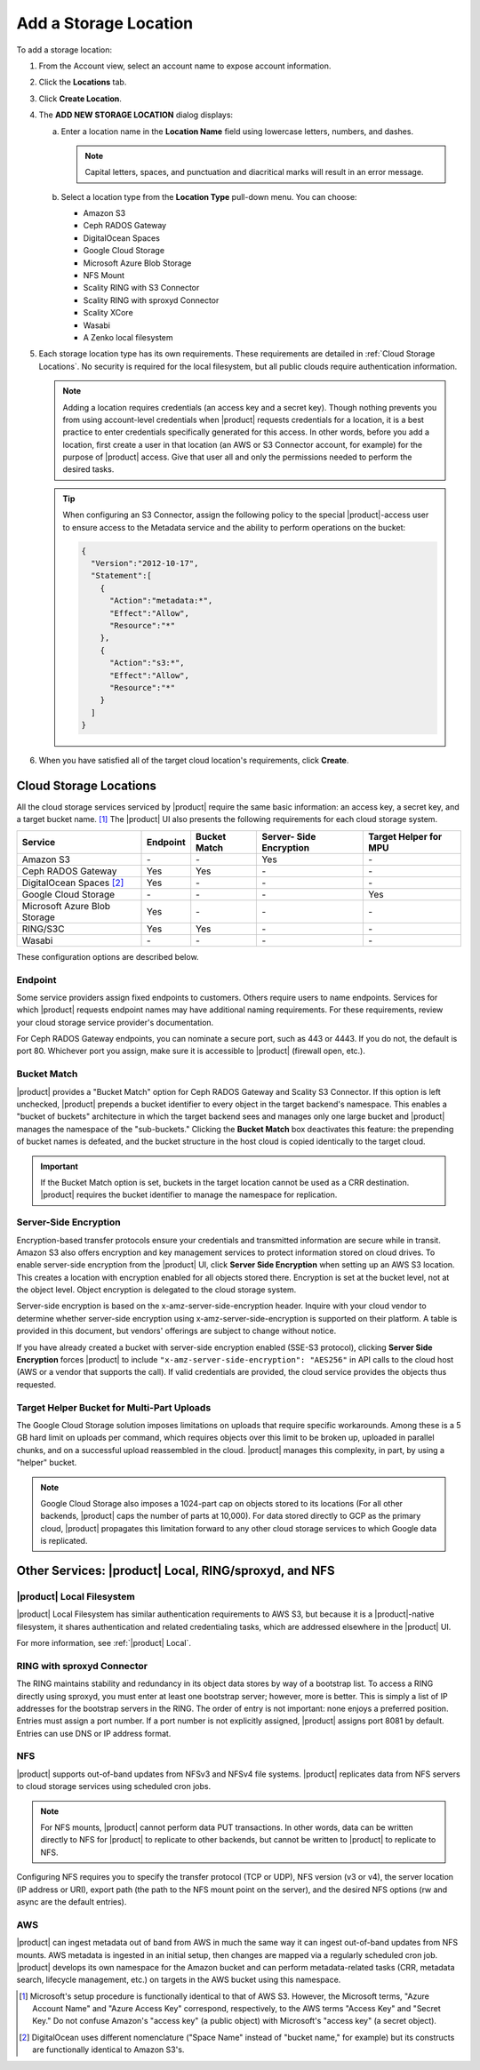 .. _Add a Storage Location:

Add a Storage Location
=========================

To add a storage location:

#. From the Account view, select an account name to expose account information.

   .. image:: ../../Graphics/xdm_ui_account_view.png
	      
#. Click the **Locations** tab.

   .. image:: ../../Graphics/xdm_ui_locations_tab.png
	      
#. Click **Create Location**.

#. The **ADD NEW STORAGE LOCATION** dialog displays:

   .. image:: ../../Graphics/xdm_ui_add_new_storage_location.png

   a. Enter a location name in the **Location Name** field using
      lowercase letters, numbers, and dashes.

      .. note::

         Capital letters, spaces, and punctuation and diacritical
         marks will result in an error message.

   b. Select a location type from the **Location Type** pull-down menu.
      You can choose:

      * Amazon S3
      * Ceph RADOS Gateway
      * DigitalOcean Spaces
      * Google Cloud Storage
      * Microsoft Azure Blob Storage
      * NFS Mount
      * Scality RING with S3 Connector
      * Scality RING with sproxyd Connector
      * Scality XCore
      * Wasabi
      * A Zenko local filesystem

#. Each storage location type has its own requirements. These requirements are
   detailed in :ref:`Cloud Storage Locations`. No security is required for the
   local filesystem, but all public clouds require authentication information.

   .. note::

      Adding a location requires credentials (an access key and a secret key).
      Though nothing prevents you from using account-level credentials when
      |product| requests credentials for a location, it is a best practice to
      enter credentials specifically generated for this access. In other words,
      before you add a location, first create a user in that location (an AWS or
      S3 Connector account, for example) for the purpose of |product| access.
      Give that user all and only the permissions needed to perform the desired
      tasks.

   .. tip::
   
      When configuring an S3 Connector, assign the following policy to the
      special |product|-access user to ensure access to the Metadata service and the
      ability to perform operations on the bucket:

      .. code-block:: json

        {
          "Version":"2012-10-17",
          "Statement":[
            {
              "Action":"metadata:*",
              "Effect":"Allow",
              "Resource":"*"
            },
            {
              "Action":"s3:*",
              "Effect":"Allow",
              "Resource":"*"
            }
          ]
        }

#. When you have satisfied all of the target cloud location's requirements,
   click **Create**.
	
.. _Cloud Storage Locations:

Cloud Storage Locations
-----------------------

All the cloud storage services serviced by |product| require the same basic
information: an access key, a secret key, and a target bucket name. [#f1]_ The
|product| UI also presents the following requirements for each cloud storage
system.

.. tabularcolumns::X{0.35\textwidth}X{0.15\textwidth}X{0.15\textwidth}X{0.15\textwidth}X{0.15\textwidth}
.. table::

   +---------------+----------+--------+------------+---------+
   | Service       | Endpoint | Bucket | Server-    | Target  |
   |               |          | Match  | Side       | Helper  |
   |               |          |        | Encryption | for MPU |
   +===============+==========+========+============+=========+
   | Amazon S3     | \-       | \-     | Yes        | \-      |
   +---------------+----------+--------+------------+---------+
   | Ceph RADOS    | Yes      | Yes    | \-         | \-      |
   | Gateway       |          |        |            |         |
   +---------------+----------+--------+------------+---------+
   | DigitalOcean  | Yes      | \-     | \-         | \-      |
   | Spaces [#f2]_ |          |        |            |         |
   +---------------+----------+--------+------------+---------+
   | Google Cloud  | \-       | \-     | \-         | Yes     |
   | Storage       |          |        |            |         |
   +---------------+----------+--------+------------+---------+
   | Microsoft     | Yes      | \-     | \-         | \-      |
   | Azure Blob    |          |        |            |         |
   | Storage       |          |        |            |         |
   +---------------+----------+--------+------------+---------+
   | RING/S3C      | Yes      | Yes    | \-         | \-      |
   +---------------+----------+--------+------------+---------+
   | Wasabi        | \-       | \-     | \-         | \-      |
   +---------------+----------+--------+------------+---------+

These configuration options are described below.

.. _endpoint:

Endpoint
~~~~~~~~

Some service providers assign fixed endpoints to customers. Others require users
to name endpoints. Services for which |product| requests endpoint names may have
additional naming requirements. For these requirements, review your cloud
storage service provider's documentation.

For Ceph RADOS Gateway endpoints, you can nominate a secure port, such as 443 or
4443. If you do not, the default is port 80. Whichever port you assign, make
sure it is accessible to |product| (firewall open, etc.).

Bucket Match
~~~~~~~~~~~~

|product| provides a "Bucket Match" option for Ceph RADOS Gateway and Scality S3
Connector. If this option is left unchecked, |product| prepends a bucket identifier
to every object in the target backend's namespace.  This enables a "bucket of
buckets" architecture in which the target backend sees and manages only one
large bucket and |product| manages the namespace of the "sub-buckets." Clicking the
**Bucket Match** box deactivates this feature: the prepending of bucket names is
defeated, and the bucket structure in the host cloud is copied identically to
the target cloud.

.. important::

   If the Bucket Match option is set, buckets in the target location cannot be
   used as a CRR destination. |product| requires the bucket identifier to manage
   the namespace for replication.

Server-Side Encryption
~~~~~~~~~~~~~~~~~~~~~~

Encryption-based transfer protocols ensure your credentials and transmitted
information are secure while in transit. Amazon S3 also offers encryption and
key management services to protect information stored on cloud drives. To enable
server-side encryption from the |product| UI, click **Server Side
Encryption** when setting up an AWS S3 location. This creates a location with
encryption enabled for all objects stored there. Encryption is set at the bucket
level, not at the object level. Object encryption is delegated to the cloud
storage system.

Server-side encryption is based on the x-amz-server-side-encryption
header. Inquire with your cloud vendor to determine whether server-side
encryption using x-amz-server-side-encryption is supported on their platform. A
table is provided in this document, but vendors' offerings are subject to change
without notice.

If you have already created a bucket with server-side encryption enabled (SSE-S3
protocol), clicking **Server Side Encryption** forces |product| to include
``"x-amz-server-side-encryption": "AES256"`` in API calls to the cloud host (AWS
or a vendor that supports the call). If valid credentials are provided, the cloud
service provides the objects thus requested. 

Target Helper Bucket for Multi-Part Uploads
~~~~~~~~~~~~~~~~~~~~~~~~~~~~~~~~~~~~~~~~~~~

The Google Cloud Storage solution imposes limitations on uploads that require
specific workarounds. Among these is a 5 GB hard limit on uploads per command,
which requires objects over this limit to be broken up, uploaded in parallel
chunks, and on a successful upload reassembled in the cloud. |product| manages this
complexity, in part, by using a "helper" bucket.

.. note::

   Google Cloud Storage also imposes a 1024-part cap on objects stored to its
   locations (For all other backends, |product| caps the number of parts at
   10,000). For data stored directly to GCP as the primary cloud, |product|
   propagates this limitation forward to any other cloud storage services to
   which Google data is replicated.

Other Services: |product| Local, RING/sproxyd, and NFS
------------------------------------------------------

|product| Local Filesystem
~~~~~~~~~~~~~~~~~~~~~~~~~~

|product| Local Filesystem has similar authentication requirements to AWS S3, but
because it is a |product|-native filesystem, it shares authentication and related
credentialing tasks, which are addressed elsewhere in the |product| UI.

For more information, see :ref:`|product| Local`.

RING with sproxyd Connector
~~~~~~~~~~~~~~~~~~~~~~~~~~~

The RING maintains stability and redundancy in its object data stores by way of
a bootstrap list. To access a RING directly using sproxyd, you must enter at
least one bootstrap server; however, more is better.  This is simply a list of
IP addresses for the bootstrap servers in the RING. The order of entry is not
important: none enjoys a preferred position. Entries must assign a port
number. If a port number is not explicitly assigned, |product| assigns port 8081 by
default. Entries can use DNS or IP address format.

NFS
~~~

|product| supports out-of-band updates from NFSv3 and NFSv4 file systems. |product|
replicates data from NFS servers to cloud storage services using scheduled cron
jobs.

.. note::

   For NFS mounts, |product| cannot perform data PUT transactions. In other words,
   data can be written directly to NFS for |product| to replicate to other backends,
   but cannot be written to |product| to replicate to NFS.

Configuring NFS requires you to specify the transfer protocol (TCP or UDP), NFS
version (v3 or v4), the server location (IP address or URI), export path (the
path to the NFS mount point on the server), and the desired NFS options (rw and
async are the default entries).

AWS
~~~

|product| can ingest metadata out of band from AWS in much the same way it can
ingest out-of-band updates from NFS mounts. AWS metadata is ingested in an
initial setup, then changes are mapped via a regularly scheduled cron
job. |product| develops its own namespace for the Amazon bucket and can perform
metadata-related tasks (CRR, metadata search, lifecycle management, etc.) on
targets in the AWS bucket using this namespace.

.. [#f1] Microsoft's setup procedure is functionally identical to that of AWS
   S3. However, the Microsoft terms, "Azure Account Name" and "Azure Access Key"
   correspond, respectively, to the AWS terms "Access Key" and "Secret Key." 
   Do not confuse Amazon's "access key" (a public object) with Microsoft's 
   "access key" (a secret object).

.. [#f2] DigitalOcean uses different nomenclature ("Space Name" instead of 
   "bucket name," for example) but its constructs are functionally identical
   to Amazon S3's.
